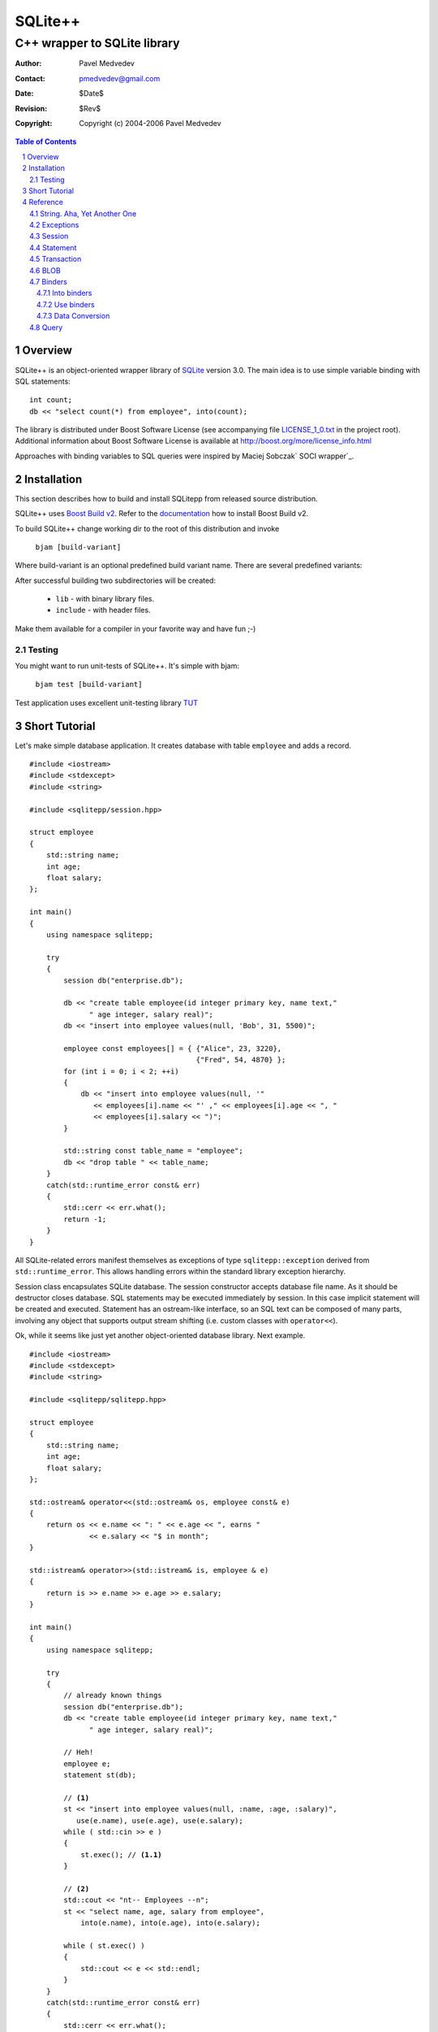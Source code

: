 ~~~~~~~~~~~~~~~~~~~~~~~~~~~~~~
SQLite++
~~~~~~~~~~~~~~~~~~~~~~~~~~~~~~
------------------------------
C++ wrapper to SQLite library
------------------------------

:Author: Pavel Medvedev
:Contact: pmedvedev@gmail.com
:date: $Date$
:revision: $Rev$
:copyright: Copyright (c) 2004-2006 Pavel Medvedev

.. contents:: Table of Contents
.. section-numbering::

Overview
========

SQLite++ is an object-oriented wrapper library of SQLite_ version 3.0. 
The main idea is to use simple variable binding with SQL statements::

    int count;
    db << "select count(*) from employee", into(count);


The library is distributed under Boost Software License (see accompanying 
file LICENSE_1_0.txt_ in the project root). Additional information about 
Boost Software License is available at http://boost.org/more/license_info.html

Approaches with binding variables to SQL queries were inspired by 
Maciej Sobczak` SOCI wrapper`_.

.. _SQLite:         http://sqlite.org
.. _`SOCI wrapper`: http://www.msobczak.com/prog/soci/
.. _LICENSE_1_0.txt: ../LICENSE_1_0.txt

Installation
============

This section describes how to build and install SQLitepp from released 
source distribution.

SQLite++ uses `Boost Build v2`_. Refer to the documentation_ how to install 
Boost Build v2.

To build SQLite++ change working dir to the root of this distribution 
and invoke

    ``bjam [build-variant]``

Where build-variant is an optional predefined build variant name.
There are several predefined variants:

.. table::Build variants

    +-------------+-----------------------------------------+
    |  ``utf8``   | UTF-8 encoding support. Defaul variant. |
    +-------------+-----------------------------------------+
    |  ``utf8d``  | UTF-8 encoding support, debug version.  |
    +-------------+-----------------------------------------+
    |  ``utf16``  | UTF-16 encoding support.                |
    +-------------+-----------------------------------------+
    |  ``utf16d`` | UTF-16 encoding support, debug version. |
    +-------------+-----------------------------------------+

After successful building two subdirectories will be created:

  - ``lib``      - with binary library files. 
  - ``include``  -  with header files.

Make them available for a compiler in your favorite way and have fun ;-)

Testing
-------

You might want to run unit-tests of SQLite++. It's simple with bjam:

    ``bjam test [build-variant]``

Test application uses excellent unit-testing library TUT_

.. _`Boost Build v2`: http://sourceforge.net/project/showfiles.php?group_id=7586&package_id=72941
.. _documentation: http://boost.org/tools/build/v2/index.html
.. _TUT: http://tut-framework.sourceforge.net/

Short Tutorial
==============

Let's make simple database application. It creates database with table
``employee`` and adds a record.

::

    #include <iostream>
    #include <stdexcept>
    #include <string>

    #include <sqlitepp/session.hpp>

    struct employee
    {
        std::string name;
        int age;
        float salary;
    };

    int main()
    {
        using namespace sqlitepp;

        try
        {
            session db("enterprise.db");

            db << "create table employee(id integer primary key, name text,"
                  " age integer, salary real)";
            db << "insert into employee values(null, 'Bob', 31, 5500)";

            employee const employees[] = { {"Alice", 23, 3220}, 
                                           {"Fred", 54, 4870} };
            for (int i = 0; i < 2; ++i)
            {
                db << "insert into employee values(null, '" 
                   << employees[i].name << "' ," << employees[i].age << ", "
                   << employees[i].salary << ")";
            }

            std::string const table_name = "employee";
            db << "drop table " << table_name;
        }
        catch(std::runtime_error const& err)
        {
            std::cerr << err.what();
            return -1;
        }
    }

All SQLite-related errors manifest themselves as exceptions of type
``sqlitepp::exception`` derived from ``std::runtime_error``. This allows 
handling errors within the standard library exception hierarchy.

Session class encapsulates SQLite database. The session constructor accepts
database file name. As it should be destructor closes database. SQL statements
may be executed immediately by session. In this case implicit statement will
be created and executed. Statement has an ostream-like interface, so an SQL
text can be composed of many parts, involving any object that supports output
stream shifting (i.e. custom classes with ``operator<<``).

Ok, while it seems like just yet another object-oriented database library.
Next example.

.. parsed-literal::

    #include <iostream>
    #include <stdexcept>
    #include <string>

    #include <sqlitepp/sqlitepp.hpp>

    struct employee
    {
        std::string name;
        int age;
        float salary;
    };

    std::ostream& operator<<(std::ostream& os, employee const& e)
    {
        return os << e.name << ": " << e.age << ", earns " 
                  << e.salary << "$ in month";
    }

    std::istream& operator>>(std::istream& is, employee & e)
    {
        return is >> e.name >> e.age >> e.salary;
    }

    int main()
    {
        using namespace sqlitepp;

        try
        {
            // already known things
            session db("enterprise.db");
            db << "create table employee(id integer primary key, name text,"
                  " age integer, salary real)";

            // Heh!
            employee e;
            statement st(db);

            // **(1)**
            st << "insert into employee values(null, :name, :age, :salary)",
               use(e.name), use(e.age), use(e.salary);
            while ( std::cin >> e )
            {
                st.exec(); // **(1.1)**
            }

            // **(2)**
            std::cout << "\n\t-- Employees --\n";
            st << "select name, age, salary from employee", 
                into(e.name), into(e.age), into(e.salary);
            
            while ( st.exec() )
            {
                std::cout << e << std::endl;
            }
        }
        catch(std::runtime_error const& err)
        {
            std::cerr << err.what();
            return -1;
        }
    }

Again usual things happen - we create session and table. Then we create
statement object ``st``. It is executing in context of database ``db``. In the
code block marked as (1) we prepare SQL query and bind variable e members to
SQL values(:name, :age, :salary) of the same name. Next, in loop we ask user
to enter employee data. In line marked (1.1) the statement is executed and
data of members``e`` are inserted into the table ``employee``.

But let's check contents of the ``employee``. The code block marked as (2)
demonstrates it. Statement ``st`` is preparing with new SQL select query. Note
the members of ``e`` are bound to SQL result columns again. Loop counts until
statement select has data.

Reference
=========

This section provides the information how to use SQLite++.

String. Aha, Yet Another One
----------------------------

Internationalization, code pages, all these things may cause a big headache.
Fortunately, SQLite stores text fields in UTF-8 or UTF-16 encoded. So,
actually SQLite++ has to support either one or another. There are 3 types
of char type:

.. table:: Character types

    +------------------+----------+
    |  ``utf8_char``   |  1 byte  |
    +------------------+----------+
    |  ``utf16_char``  |  2 byte  |
    +------------------+----------+
    |  ``utf32_char``  |  4 byte  |
    +------------------+----------+

and 3 string types::

  typedef std::basic_string<utf8_char>    utf8_string;
  typedef std::basic_string<utf16_char>   utf16_string;
  typedef std::basic_string<utf32_char>   utf32_string;

So, there is a bunch of string encoding routines.

  * For UTF-8 encoding::

        utf8_string utf8(utf16_char const* str, size_t size = npos);
        utf8_string utf8(utf16_string const& str);
        utf8_string utf8(utf32_char const* str, size_t size = npos);
        utf8_string utf8(utf32_string const& str);

  * For UTF-16 encoding::

        utf16_string utf16(utf8_char const* str, size_t size = npos);
        utf16_string utf16(utf8_string const& str);
        utf16_string utf16(utf32_char const* str, size_t size = npos);
        utf16_string utf16(utf32_string const& str);

  * For UTF-32 encoding::

        utf32_string utf32(utf8_char const* str, size_t size = npos);
        utf32_string utf32(utf8_string const& str);
        utf32_string utf32(utf16_char const* str, size_t size = npos);
        utf32_string utf32(utf16_string const& str);

To turn on UTF-16 encoding support define preprocessor symbol
``SQLITEPP_UTF16``. Otherwise UTF-8 will be used. The common way to abstract
from encoding used is to define generalized character type. In SQLite++ is a
``char_t``::

    #ifdef SQLITEPP_UTF16
        typedef utf16_char   char_t;
        typedef utf16_string string_t;
    #else
        typedef utf8_char    char_t;
        typedef utf8_string  string_t;
    #endif // SQLITEPP_UTF16 


Also generalized conversion routines are used::

    string_t utf(utf8_char const* str, size_t size = npos);
    string_t utf(utf8_string const& str);
    string_t utf(utf16_char const* str, size_t size = npos);
    string_t utf(utf16_string const& str);
    string_t utf(utf32_char const* str, size_t size = npos);
    string_t utf(utf32_string const& str);

.. Note:: ``utf8_char`` is the C++ char type, therefore it's possible don't
          use UTF-8 encoding at all. SQLite and SQLite++ make no checks and
          interpret a string as a raw byte sequence.

Exceptions
----------

All SQLite errors mapped to SQLite++ exceptions.
Base class is a ``sqlitepp::exception``::

    class exception : public std::runtime_error
    {
    public:
        // Create exception with UTF encoded message
        exception(int code, string_t const& msg);

        // SQLite library error code.
        int code() const; // throw()
    };

.. Note:: ``sqlitepp::exception::what()`` returns UTF-8 encoded SQLite error
          message (see sqlite3_errmsg_)

.. _sqlite3_errmsg: http://sqlite.org/capi3ref.html#sqlite3_errmsg

There are some custom SQLite++ exceptions:

+--------------------------------+------------------------------------------+
|                                |  This exception is thrown when the user  |
|                                |  tries to run nested transaction. This   |
|                                |  is a SQLite  limitation -  lack of      |
|                                |  nested transactions. ::                 |
|                                |                                          |
|                                |    // start a transaction                |
|  ``nested_txn_not_supported``  |    transaction txn(db);                  |
|                                |    {                                     |
|                                |      // try start another one            |
|                                |      // will throw exception             |
|                                |      // ``nested_txn_not_supported``     |
|                                |      transaction nested(db);             |
|                                |    }                                     |
+--------------------------------+------------------------------------------+
|                                |  This exception is thrown when the user  |
|                                |  tries to get statement column by name   |
|  ``no_such_column``            |  (see statement::column_index)::         |
|                                |                                          |
|                                |    // table zz(int id, name text)        |
|                                |    statement::column_index("qqq");       |
+--------------------------------+------------------------------------------+
|                                |  This exception is thrown when the user  |
|                                |  tries to excecute SQL statement in not  |
|  ``session_not_open``          |  opened session::                        |
|                                |                                          |
|                                |    session s;                            |
|                                |    s << "drop table q";                  |
+--------------------------------+------------------------------------------+
|                                |  This excpetion is thrown when the user  |
|                                |  tries to excecute multiple SQL queries  |
|  ``multi_stmt_not_supported``  |  in the one statement::                  |
|                                |                                          |
|                                |    statement st(se, "select * from t1;"  |
|                                |                     " select * from t2"; |
+--------------------------------+------------------------------------------+


Session
-------

Session is a SQLite database abstraction::

    // Database session. Noncopyable.
    class session
    {
    public:
        // Create a session.
        session();

        // Create and open session.
        explicit session(string_t const& file_name);
        
        // Close session on destroy.
        ~session();

        // Open database session. Previous one will be closed.
        void open(string_t const& file_name);

        // Close database session.
        void close();

        // Is session opened?
        bool is_open() const; // throw()

        // Is there an active transaction?
        // Currently SQLite 3 doesn't support nested transactions.
        // So we can test, is there any transaction in session.
        // If we have the transaction, we get it or null otherwise.
        transaction* active_txn() const; // throw()

        // Execute SQL query immediately.
        // It might be useful for resultless statements like INSERT, UPDATE etc.
        // T is any output-stream-shiftable type.
        template<typename T>
        once_query operator<<(T const& t);
    };

Statement
---------

Database statement::

    // Database statement, noncopyable
    class statement
    {
    public:
        // Create an empty statement. s is a owner session.
        explicit statement(session& s);
        
        // Create statement with SQL query text.
        statement(session& s, string_t const& sql);
    
        // Finalize statement on destroy.
        ~statement();
    
        // Execute statement. Return is true if result exists.
        bool exec();
    
        // Prepare statement before execution.
        void prepare();
    
        // Finalize statement.
        void finalize();
    
        // Is statement prepared.
        bool is_prepared() const; // throw() 
    
        // Reset statement. Return to prepared state.
        void reset();
    
        // Start statement preparing by collection query data.
        // T is any output-stream-shiftable type.
        template<typename T>
        prepare_query operator<<(T const& t);
    
        // Statement query.
        query const& q() const; // throw()

        // Statement query reference.
        query& q(); // throw()
    
        // Number of columns in result set of prepared statement.
        int column_count() const;

        // Column name in result set.
        string_t column_name(int column) const;

        // Column index in result set.
        int column_index(string_t const& name) const;

        // Colmn type of result set in prepared statement.
        enum col_type { COL_INT = 1, COL_FLOAT = 2, COL_TEXT = 3,
                        COL_BLOB = 4, COL_NULL = 5 };

        // Column type in result set.
        col_type column_type(int column) const;
    
        // Get column value as int.
        void column_value(int column, int& value) const;
        
        // Get column value as 64-bit int.
        void column_value(int column, long long& value) const;
        
        // Get column value as double.
        void column_value(int column, double& value) const;
        
        // Get column value as string.
        void column_value(int column, string_t& value) const;
        
        // Get column value as BLOB.
        void column_value(int column, blob& value) const;
    
        // Get column value as type T.
        template<typename T>
        T get(int column) const;
    
        // Use int value in query.
        void use_value(int pos, int value);
        
        // Use 64-bit int value in query.
        void use_value(int pos, long long value);
        
        // Use double value in query.
        void use_value(int pos, double value);
        
        // Use string value in query.
        void use_value(int pos, string_t const& value);
        
        // Use BLOB value in query.
        void use_value(int pos, blob const& value);
    
        // Get use position by name in query.
        int use_pos(string_t const& name) const;
    };

Transaction
-----------

Transaction is a RAII class that starts transaction in constructor and ends
one in destructor. By default, the transaction is finished with rollback.
You should call ``transaction::commit`` to explicitly make a commit. ::

    // Transaction. Noncopyable.
    class transaction
    {
    public:
        // Begin transaction in context of the session s.
        transaction(session& s);

        // End transaction with rollback if it is not commited.
        ~transaction();

        // Commit transaction.
        void commit();
    };
    
.. note:: Currently SQLite doesn't support nested transactions.

BLOB
----

SQLite tables can contain BLOB columns. BLOB is a simple struct::

    struct blob
    {
        void const* data; // raw data pointer
        size_t size;      // data size in bytes
    };
    
SQLite++ supports conversion between template ``std::vector<T>`` and blob value.
See "Data Conversion" section below.


Binders
-------

Binders are used to bind value into the statement query. There are two types
of binders:
  
  * into binders
  * use binders
  
Into binders
~~~~~~~~~~~~

Into binders are used for binding result set values *into* variables. In the
following example selected value of column ``name`` from table ``employees``
will be stored in variable ``name``::

    session db("test.db");
    statement st(db);
    
    string_t name;
    
    st << "select name from employees where id = 3", into(name);


Into binders are different classes with following interface::

    /// Into binder interface
    class into_binder
    {
    public:
        virtual ~into_binder();

        // Bind variable to statement st in position pos.
        int bind(statement& st, int pos);

        // Update bound variable after statement execution.
        void update(statement& st);
    protected:
        // Protect from improper using
        into_binder();
        into_binder(into_binder const&);
        into_binder& operator=(into_binder const&);
    private:
        // Should implement real binding.
        virtual void do_bind(statement& st, int pos) = 0;

        // Should implement real update.
        virtual void do_update(statement& st) = 0;
    };

    typedef std::auto_ptr<into_binder> into_binder_ptr;

    // Create position into binder for variable reference t.
    template<typename T>
    into_binder_ptr into(T& t);

    // Create named into binder for variable reference t.
    template<typename T>
    inline into_binder_ptr into(T& t, string_t const& name);

Use binders
~~~~~~~~~~~

This binders *use* variables as parameters for SQL queries. Following code
uses variable id to select column ``name`` from table ``employees``::

    session db("test.db");
    statement st(db);
    
    string_t name;
    int id = 3;
    
    st << "select name from employees where id = :id", into(name), use(id);

Use binders are different classes with following interface::

    /// Use binder interface
    class use_binder
    {
    public:
        virtual ~use_binder();

        // Bind variable to statement st in position pos.
        int bind(statement& st, int pos);
    protected:
        // Protect from improper using
        use_binder();
        use_binder(use_binder const&);
        use_binder& operator=(use_binder const&);
    private:
        // Should implement real binding.
        virtual void do_bind(statement& st, int pos) = 0;
    };

    typedef std::auto_ptr<use_binder> use_binder_ptr;

    // Create position use binder for reference t.
    template<typename T>
    inline use_binder_ptr use(T& t);

    // Create named use binder for reference t.
    template<typename T>
    inline use_binder_ptr use(T& t, string_t const& name);


Data Conversion
~~~~~~~~~~~~~~~

To convert bound variable from type T into the supported SQLite column type
and vice versa a set of specialized templates is used::

    template<T>
    struct converter<T>
    {
        typedef SQLite_column_type base_type; // concrete SQLite column type


        // Convert from SQLite column type into the T.
        static T to(base_type const& b) { return b; }

        // Convert from T into the SQLite column type.
        static base_type from(T const& t) { return t; }
    };

There are all arithmetic C++ types, ``string_t`` and ``blob`` specializations exist.
The ``blob`` converter is partially specialized template for the ``std::vector<T>``
so it is possible to use ``std::vector`` in statement binders::

    db << "create table employee(id integer primary key, name text,"
                  " age integer, salary real, photo blob)";

    statement st(db);
    employee e;
    std::vector<char> image = e.photo.pixels;
    st << "insert into employee values(null, :name, :age, :salary :photo)",
                use(e.name), use(e.age), use(e.salary), use(image);
    // ...
    
    st << "select name, age, salary, photo from employee", 
                into(e.name), into(e.age), into(e.salary), into(image);


You can define convert for some custom type, if it fits to SQLite column type
(``int``, ``long long``, ``double``, ``string_t``, ``blob``). For example::

    namespace sqlitepp {
        // specialize converter for the tm struct
        template<>
        struct converter<tm>
        {
            typedef long long base_type;
            
            static long long from(tm& src)
            {
                return mktime(&src);
            }
            
            static tm to(long long src)
            {
                time_t tt = src;
                return *localtime(&tt);
            }
        };
    } // namespace sqlitepp 

Query
-----

Query is a noncopyable collection of SQL text and variable binders::

    // Query class. Noncopyable
    class query
    {
    public:
        // Create an empty query.
        query();
        
        // Create a query with SQL text.
        explicit query(string_t const& sql);
        
    
        // Clear query on destroy.
        ~query();
    
        // Current SQL statement.
        string_t sql() const; // throw()
        
        // Set a new SQL statement.
        void sql(string_t const& text);
    
        // Clear sql text, into and use bindings.
        void clear(); // throw()
        
        // Is query empty?
        bool empty() const; // throw()
    
        // Into binders container type.
        typedef std::vector<into_binder*> into_binders;
        
        // Into binders.
        into_binders const& intos() const; // throw()
    
        // Use binders container type.
        typedef std::vector<use_binder*> use_binders;
    
        // Use binders.
        use_binders const& uses() const; // throw()
    
        // Collect SQL text.
        template<typename T>
        query& operator<<(T const& t);
    
        // Add into binder.
        query& put(into_binder_ptr i);
    
        // Add into binder.
        query& operator,(into_binder_ptr i);
        
        // Add use binder.
        query& put(use_binder_ptr i);
        
        // Add use binder.
        query& operator,(use_binder_ptr u);
    
        // Swap queries.
        friend void swap(query& lhs, query& rhs);
    };
